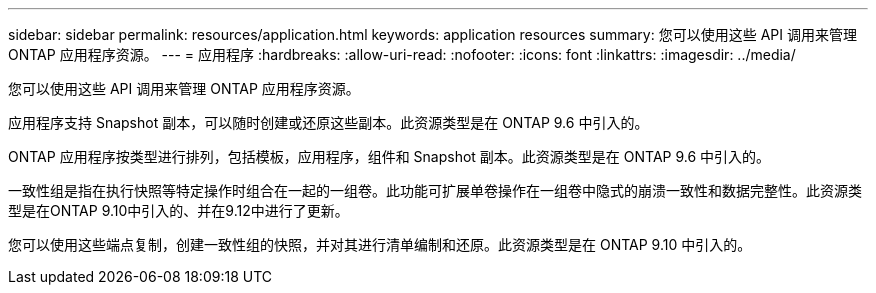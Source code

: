 ---
sidebar: sidebar 
permalink: resources/application.html 
keywords: application resources 
summary: 您可以使用这些 API 调用来管理 ONTAP 应用程序资源。 
---
= 应用程序
:hardbreaks:
:allow-uri-read: 
:nofooter: 
:icons: font
:linkattrs: 
:imagesdir: ../media/


[role="lead"]
您可以使用这些 API 调用来管理 ONTAP 应用程序资源。

应用程序支持 Snapshot 副本，可以随时创建或还原这些副本。此资源类型是在 ONTAP 9.6 中引入的。

ONTAP 应用程序按类型进行排列，包括模板，应用程序，组件和 Snapshot 副本。此资源类型是在 ONTAP 9.6 中引入的。

一致性组是指在执行快照等特定操作时组合在一起的一组卷。此功能可扩展单卷操作在一组卷中隐式的崩溃一致性和数据完整性。此资源类型是在ONTAP 9.10中引入的、并在9.12中进行了更新。

您可以使用这些端点复制，创建一致性组的快照，并对其进行清单编制和还原。此资源类型是在 ONTAP 9.10 中引入的。
